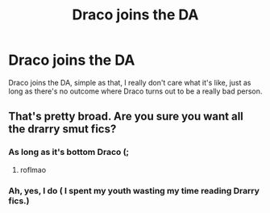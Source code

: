 #+TITLE: Draco joins the DA

* Draco joins the DA
:PROPERTIES:
:Author: Ramennoof
:Score: 0
:DateUnix: 1580431953.0
:DateShort: 2020-Jan-31
:FlairText: Prompt
:END:
Draco joins the DA, simple as that, I really don't care what it's like, just as long as there's no outcome where Draco turns out to be a really bad person.


** That's pretty broad. Are you sure you want all the drarry smut fics?
:PROPERTIES:
:Author: SurbhitSrivastava
:Score: 1
:DateUnix: 1580473619.0
:DateShort: 2020-Jan-31
:END:

*** As long as it's bottom Draco (;
:PROPERTIES:
:Author: Ramennoof
:Score: 3
:DateUnix: 1580501283.0
:DateShort: 2020-Jan-31
:END:

**** roflmao
:PROPERTIES:
:Author: ShredofInsanity
:Score: 1
:DateUnix: 1580502670.0
:DateShort: 2020-Feb-01
:END:


*** Ah, yes, I do ( I spent my youth wasting my time reading Drarry fics.)
:PROPERTIES:
:Author: RavenclawPotato10
:Score: 2
:DateUnix: 1580557112.0
:DateShort: 2020-Feb-01
:END:
